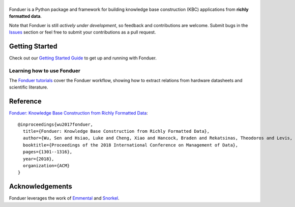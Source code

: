 |Fonduer|
=========

|CI-CD| |CodeClimate| |Codecov| |ReadTheDocs| |PyPI| |PyPIVersion| |GitHubStars| |License| |CodeStyle|

Fonduer is a Python package and framework for building knowledge base
construction (KBC) applications from **richly formatted data**.

Note that Fonduer is still *actively under development*, so feedback and
contributions are welcome. Submit bugs in the Issues_ section or feel free to
submit your contributions as a pull request.

Getting Started
---------------

Check out our `Getting Started Guide`_ to get up and running with Fonduer.

Learning how to use Fonduer
~~~~~~~~~~~~~~~~~~~~~~~~~~~

The `Fonduer tutorials`_ cover the Fonduer workflow, showing how to extract
relations from hardware datasheets and scientific literature.

Reference
---------

`Fonduer: Knowledge Base Construction from Richly Formatted
Data <https://arxiv.org/abs/1703.05028>`__::

    @inproceedings{wu2017fonduer,
      title={Fonduer: Knowledge Base Construction from Richly Formatted Data},
      author={Wu, Sen and Hsiao, Luke and Cheng, Xiao and Hancock, Braden and Rekatsinas, Theodoros and Levis, Philip and R{\'e}, Christopher},
      booktitle={Proceedings of the 2018 International Conference on Management of Data},
      pages={1301--1316},
      year={2018},
      organization={ACM}
    }


Acknowledgements
----------------

Fonduer leverages the work of Emmental_ and Snorkel_.


.. |CodeClimate| image:: https://img.shields.io/codeclimate/maintainability/HazyResearch/fonduer.svg
   :alt: Code Climate
   :target: https://codeclimate.com/github/HazyResearch/fonduer
.. |Fonduer| image:: docs/static/img/fonduer-logo.png
   :target: https://github.com/HazyResearch/fonduer
.. |CI-CD| image:: https://img.shields.io/github/workflow/status/HazyResearch/fonduer/ci.svg
   :target: https://github.com/HazyResearch/fonduer/actions
.. |Codecov| image:: https://img.shields.io/codecov/c/github/HazyResearch/fonduer
   :target: https://codecov.io/gh/HazyResearch/fonduer
.. |ReadTheDocs| image:: https://img.shields.io/readthedocs/fonduer.svg
   :target: https://fonduer.readthedocs.io/
.. |PyPI| image:: https://img.shields.io/pypi/v/fonduer.svg
   :target: https://pypi.org/project/fonduer/
.. |PyPIVersion| image:: https://img.shields.io/pypi/pyversions/fonduer.svg
   :target: https://pypi.org/project/fonduer/
.. |GitHubStars| image:: https://img.shields.io/github/stars/HazyResearch/fonduer.svg
   :target: https://github.com/HazyResearch/fonduer/stargazers
.. |License| image:: https://img.shields.io/github/license/HazyResearch/fonduer.svg
   :target: https://github.com/HazyResearch/fonduer/blob/master/LICENSE
.. |CodeStyle| image:: https://img.shields.io/badge/code%20style-black-000000.svg
   :target: https://github.com/ambv/black

.. _Emmental: https://github.com/senwu/emmental/
.. _Snorkel: https://hazyresearch.github.io/snorkel/
.. _Issues: https://github.com/HazyResearch/fonduer/issues/
.. _Getting Started Guide: https://fonduer.readthedocs.io/en/latest/user/getting_started.html
.. _Fonduer tutorials: https://github.com/hazyresearch/fonduer-tutorials
.. _Mailing List: https://groups.google.com/forum/#!forum/fonduer-dev
